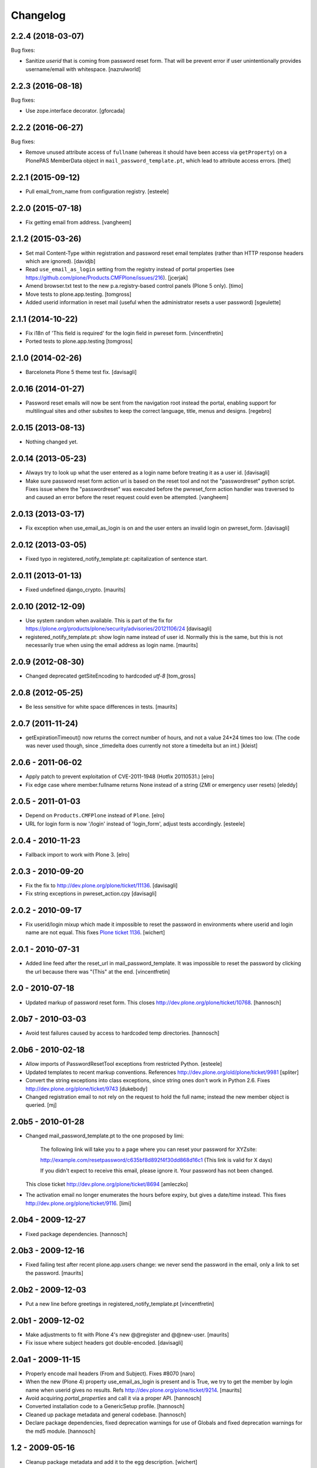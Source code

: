 Changelog
=========

2.2.4 (2018-03-07)
------------------

Bug fixes:

- Sanitize `userid` that is coming from password reset form. That will be prevent error if user unintentionally provides username/email with whitespace.
  [nazrulworld]


2.2.3 (2016-08-18)
------------------

Bug fixes:

- Use zope.interface decorator.
  [gforcada]


2.2.2 (2016-06-27)
------------------

Bug fixes:

- Remove unused attribute access of ``fullname`` (whereas it should have been access via ``getProperty``) on a PlonePAS MemberData object in ``mail_password_template.pt``, which lead to attribute access errors.
  [thet]


2.2.1 (2015-09-12)
------------------

- Pull email_from_name from configuration registry.
  [esteele]


2.2.0 (2015-07-18)
------------------

- Fix getting email from address.
  [vangheem]


2.1.2 (2015-03-26)
------------------

- Set mail Content-Type within registration and password reset email
  templates (rather than HTTP response headers which are ignored).
  [davidjb]

- Read ``use_email_as_login`` setting from the registry instead of portal
  properties (see https://github.com/plone/Products.CMFPlone/issues/216).
  [jcerjak]

- Amend browser.txt test to the new p.a.registry-based control panels
  (Plone 5 only).
  [timo]

- Move tests to plone.app.testing.
  [tomgross]

- Added userid information in reset mail (useful when the administrator
  resets a user password)
  [sgeulette]


2.1.1 (2014-10-22)
------------------

- Fix i18n of 'This field is required' for the login field in pwreset form.
  [vincentfretin]

- Ported tests to plone.app.testing
  [tomgross]


2.1.0 (2014-02-26)
------------------

- Barceloneta Plone 5 theme test fix.
  [davisagli]


2.0.16 (2014-01-27)
-------------------

- Password reset emails will now be sent from the navigation root instead
  the portal, enabling support for multilingual sites and other subsites
  to keep the correct language, title, menus and designs.
  [regebro]


2.0.15 (2013-08-13)
-------------------

- Nothing changed yet.


2.0.14 (2013-05-23)
-------------------

- Always try to look up what the user entered as a login name before
  treating it as a user id.
  [davisagli]

- Make sure password reset form action url is based on the reset tool and not
  the "passwordreset" python script. Fixes issue where the "passwordreset"
  was executed before the pwreset_form action handler was traversed to and
  caused an error before the reset request could even be attempted.
  [vangheem]


2.0.13 (2013-03-17)
-------------------

- Fix exception when use_email_as_login is on and the user enters
  an invalid login on pwreset_form.
  [davisagli]


2.0.12 (2013-03-05)
-------------------

- Fixed typo in registered_notify_template.pt: capitalization of sentence start.


2.0.11 (2013-01-13)
-------------------

- Fixed undefined django_crypto.
  [maurits]


2.0.10 (2012-12-09)
-------------------

- Use system random when available. This is part of the fix for
  https://plone.org/products/plone/security/advisories/20121106/24
  [davisagli]

- registered_notify_template.pt: show login name instead of user id.
  Normally this is the same, but this is not necessarily true when
  using the email address as login name.
  [maurits]


2.0.9 (2012-08-30)
------------------

- Changed deprecated getSiteEncoding to hardcoded `utf-8`
  [tom_gross]


2.0.8 (2012-05-25)
------------------

- Be less sensitive for white space differences in tests.
  [maurits]


2.0.7 (2011-11-24)
------------------

- getExpirationTimeout() now returns the correct number of hours, and not a value 24*24 times too low.
  (The code was never used though, since _timedelta does currently not store a timedelta but an int.)
  [kleist]


2.0.6 - 2011-06-02
------------------

- Apply patch to prevent exploitation of CVE-2011-1948 (Hotfix 20110531.)
  [elro]

- Fix edge case where member.fullname returns None instead of a string (ZMI
  or emergency user resets)
  [eleddy]

2.0.5 - 2011-01-03
------------------

- Depend on ``Products.CMFPlone`` instead of ``Plone``.
  [elro]

- URL for login form is now '/login' instead of 'login_form', adjust tests
  accordingly.
  [esteele]

2.0.4 - 2010-11-23
------------------

- Fallback import to work with Plone 3.
  [elro]

2.0.3 - 2010-09-20
------------------

- Fix the fix to http://dev.plone.org/plone/ticket/11136.
  [davisagli]

- Fix string exceptions in pwreset_action.cpy
  [davisagli]

2.0.2 - 2010-09-17
------------------

- Fix userid/login mixup which made it impossible to reset the password
  in environments where userid and login name are not equal. This fixes
  `Plone ticket 1136 <http://dev.plone.org/plone/ticket/11136>`_.
  [wichert]

2.0.1 - 2010-07-31
------------------

- Added line feed after the reset_url in mail_password_template.
  It was impossible to reset the password by clicking the url because
  there was "(This" at the end.
  [vincentfretin]

2.0 - 2010-07-18
----------------

- Updated markup of password reset form. This closes
  http://dev.plone.org/plone/ticket/10768.
  [hannosch]

2.0b7 - 2010-03-03
------------------

- Avoid test failures caused by access to hardcoded temp directories.
  [hannosch]

2.0b6 - 2010-02-18
------------------

- Allow imports of PasswordResetTool exceptions from restricted Python.
  [esteele]

- Updated templates to recent markup conventions.
  References http://dev.plone.org/old/plone/ticket/9981
  [spliter]

- Convert the string exceptions into class exceptions, since string
  ones don't work in Python 2.6.
  Fixes http://dev.plone.org/plone/ticket/9743
  [dukebody]

- Changed registration email to not rely on the request to hold the full name;
  instead the new member object is queried.
  [mj]

2.0b5 - 2010-01-28
------------------

- Changed mail_password_template.pt to the one proposed by limi:

    The following link will take you to a page where you can reset your
    password for XYZsite:

    http://example.com/resetpassword/c635bf8d892f4f30dd868d16c1
    (This link is valid for X days)

    If you didn't expect to receive this email, please ignore it.
    Your password has not been changed.

  This close ticket
  http://dev.plone.org/plone/ticket/8694
  [amleczko]

- The activation email no longer enumerates the hours before expiry, but gives a
  date/time instead. This fixes http://dev.plone.org/plone/ticket/9116.
  [limi]

2.0b4 - 2009-12-27
------------------

- Fixed package dependencies.
  [hannosch]

2.0b3 - 2009-12-16
------------------

- Fixed failing test after recent plone.app.users change: we never
  send the password in the email, only a link to set the password.
  [maurits]

2.0b2 - 2009-12-03
------------------

- Put a new line before greetings in registered_notify_template.pt
  [vincentfretin]

2.0b1 - 2009-12-02
------------------

- Make adjustments to fit with Plone 4's new @@register and @@new-user.
  [maurits]

- Fix issue where subject headers got double-encoded.
  [davisagli]

2.0a1 - 2009-11-15
------------------

- Properly encode mail headers (From and Subject). Fixes #8070
  [naro]

- When the new (Plone 4) property use_email_as_login is present and is
  True, we try to get the member by login name when userid gives no
  results. Refs http://dev.plone.org/plone/ticket/9214.
  [maurits]

- Avoid acquiring `portal_properties` and call it via a proper API.
  [hannosch]

- Converted installation code to a GenericSetup profile.
  [hannosch]

- Cleaned up package metadata and general codebase.
  [hannosch]

- Declare package dependencies, fixed deprecation warnings for use of
  Globals and fixed deprecation warnings for the md5 module.
  [hannosch]

1.2 - 2009-05-16
----------------

- Cleanup package metadata and add it to the egg description.
  [wichert]

- Internationalized dates in mail_password_template
  [vincentfretin]

- Removed duplicate DOCTYPE definition from mail_password_form.
  [limi]

- Adjusted browser tests to no longer rely on the login portlet.
  [hannosch]

- Catch RunTimeError when changing a password fails. Fixes #5742.
  [maurits]

- Added i18n domain for the userid label in the password reset form.
  [markvl]

- Purged old Zope 2 Interface interfaces for Zope 2.12 compatibility.
  [elro]


1.1 - 2008-03-26
----------------

- Fixed browser tests.
  [hannosch]

- Set correct i18n:domain on subject, fixes #7217.
  [martior]

- Move trunk into the egg.
  [wichert]

- Removed i18n folder. Translations are part of the PloneTranslations
  product for some time now.
  [hannosch]

1.0
---

- Providing 'fullname' now for email notification. This does not really
  close http://dev.plone.org/plone/ticket/6680, but makes it possible to
  use the information the user provided in the mail notification (and its
  translations).
  [gogo]

1.0rc2
------

- Fixed four occurrences of the term login name which wasn't used anywhere so
  far. We only use user id and user name.
  [hannosch]

1.0rc1
------

- Updated tests to work with Zope 2.10 / Plone 3.0.
  [hannosch]

- Converted mail_password_template from a dtml page to a Page Template, as
  dtml pages cannot be translated anymore.
  [hannosch]

- If available use the email_charset property instead of default_charset to
  encode mails.
  [hannosch]

- Added the portal name to the subject in the registered_notify_template.pt,
  so it's easier to distinguish those mails for various websites. This
  closes http://dev.plone.org/plone/ticket/5242.
  [hannosch]

- Replaced some last occurrences of the term member with user.
  [hannosch]

0.4.2
-----

- Fixed some minor whitespace issue in registered_notify_template.pt.
  [hannosch]

- allow password reset token to be passed in, in cases where we might not
  have the permission to request a reset from within the template
  [rafrombrc]

0.4.1
-----

- protect requestRest method of the tool so it can not be called anonymously
  through the web interface

0.4
---

- Removed unused import in install code
- use virtual host forwarded IP if present
- i18n markup (translations in PloneTranslations)
- fixed DTML markup to not fail on missing translations
- fixed root link in pwreset_expired template
- deprectation warnings removed
- tabindex not assumed present to be more CMF-friendly
- add stats to ZMI page
- implement expired record clearing on every request
- work around traversal bug with python: expressions instead of path expressions for attributes

0.3
---

- Updated to use CMFFormController
- Support for using to set initial account passwords
- Verify token before prompting user for new password
- Generated URLs don't use query strings
- Fixes to work with CMFMember
